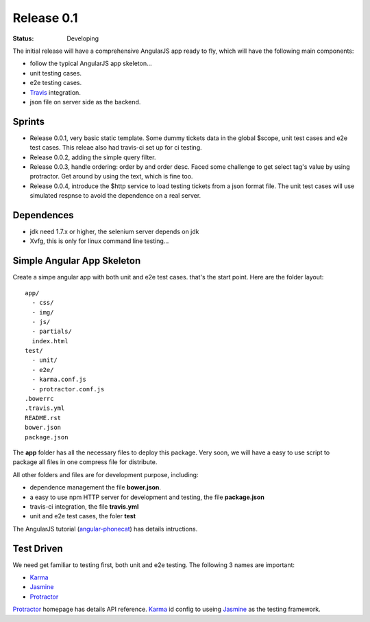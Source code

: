 Release 0.1
===========

:STATUS:
  Developing

The initial release will have a comprehensive AngularJS app ready
to fly, which will have the following main components:

- follow the typical AngularJS app skeleton...
- unit testing cases.
- e2e testing cases.
- Travis_ integration.
- json file on server side as the backend.

Sprints
-------

- Release 0.0.1, very basic static template. Some dummy tickets
  data in the global $scope, unit test cases and e2e test cases.
  This releae also had travis-ci set up for ci testing.
- Release 0.0.2, adding the simple query filter.
- Release 0.0.3, handle ordering: order by and order desc.
  Faced some challenge to get select tag's value by using protractor.
  Get around by using the text, which is fine too.
- Release 0.0.4, introduce the $http service to load testing tickets 
  from a json format file.
  The unit test cases will use simulated respnse to avoid the 
  dependence on a real server.

Dependences
-----------

- jdk need 1.7.x or higher, the selenium server depends on jdk
- Xvfg, this is only for linux command line testing...

Simple Angular App Skeleton
---------------------------

Create a simpe angular app with both unit and e2e test cases.
that's the start point.
Here are the folder layout::

  app/
    - css/
    - img/
    - js/
    - partials/
    index.html 
  test/
    - unit/
    - e2e/
    - karma.conf.js
    - protractor.conf.js
  .bowerrc
  .travis.yml
  README.rst
  bower.json
  package.json

The **app** folder has all the necessary files to deploy this package.
Very soon, we will have a easy to use script to package all files 
in one compress file for distribute.

All other folders and files are for development purpose, including:

- dependence management the file **bower.json**.
- a easy to use npm HTTP server for development and testing,
  the file **package.json**
- travis-ci integration, the file **travis.yml**
- unit and e2e test cases, the foler **test**

The AngularJS tutorial (`angular-phonecat`_) has details intructions.

Test Driven
-----------

We need get familiar to testing first, both unit and e2e testing.
The following 3 names are important:

- Karma_
- Jasmine_
- Protractor_

Protractor_ homepage has details API reference.
Karma_ id config to useing Jasmine_ as the testing framework.

.. _Bower: http://bower.io/
.. _Travis: https://travis-ci.org/
.. _angular-phonecat: https://github.com/angular/angular-phonecat
.. _Protractor: http://angular.github.io/protractor/
.. _Jasmine: https://github.com/jasmine/jasmine
.. _Karma: https://github.com/karma-runner/karma
